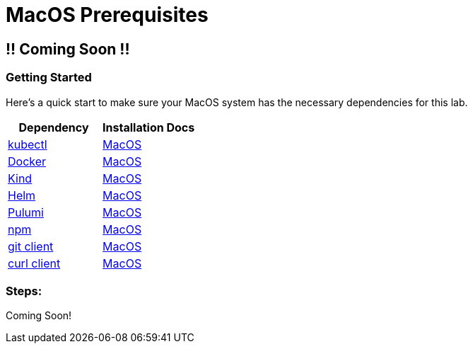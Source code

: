 :showtitle:
:doctitle: MacOS Prerequisites

== !! Coming Soon !!
=== Getting Started

Here's a quick start to make sure your MacOS system has the necessary dependencies for this lab.

[cols="1,1"]
|===
| *Dependency* | *Installation Docs*

| https://kubernetes.io/docs/reference/kubectl/kubectl[kubectl]
| https://kubernetes.io/docs/tasks/tools/install-kubectl-macos[MacOS]

| https://www.docker.com/[Docker]
| https://docs.docker.com/desktop/mac/install/[MacOS]

| https://kind.sigs.k8s.io[Kind]
| https://kind.sigs.k8s.io/docs/user/quick-start/#installing-with-a-package-manager[MacOS]

| https://helm.sh/docs/intro/install[Helm]
| https://helm.sh/docs/intro/install/#from-homebrew-macos[MacOS]

| https://www.pulumi.com/docs/get-started/install/#installing-pulumi[Pulumi]
| https://www.pulumi.com/docs/get-started/install/#installing-pulumi[MacOS]

| https://nodejs.org/[npm]
| https://nodejs.org/en/download/[MacOS]

| https://git-scm.com/book/en/v2/Getting-Started-Installing-Git[git client]
| https://git-scm.com/book/en/v2/Getting-Started-Installing-Git[MacOS]

| https://everything.curl.dev/get[curl client]
| https://everything.curl.dev/get/macos[MacOS]
|===

=== Steps:
Coming Soon!
